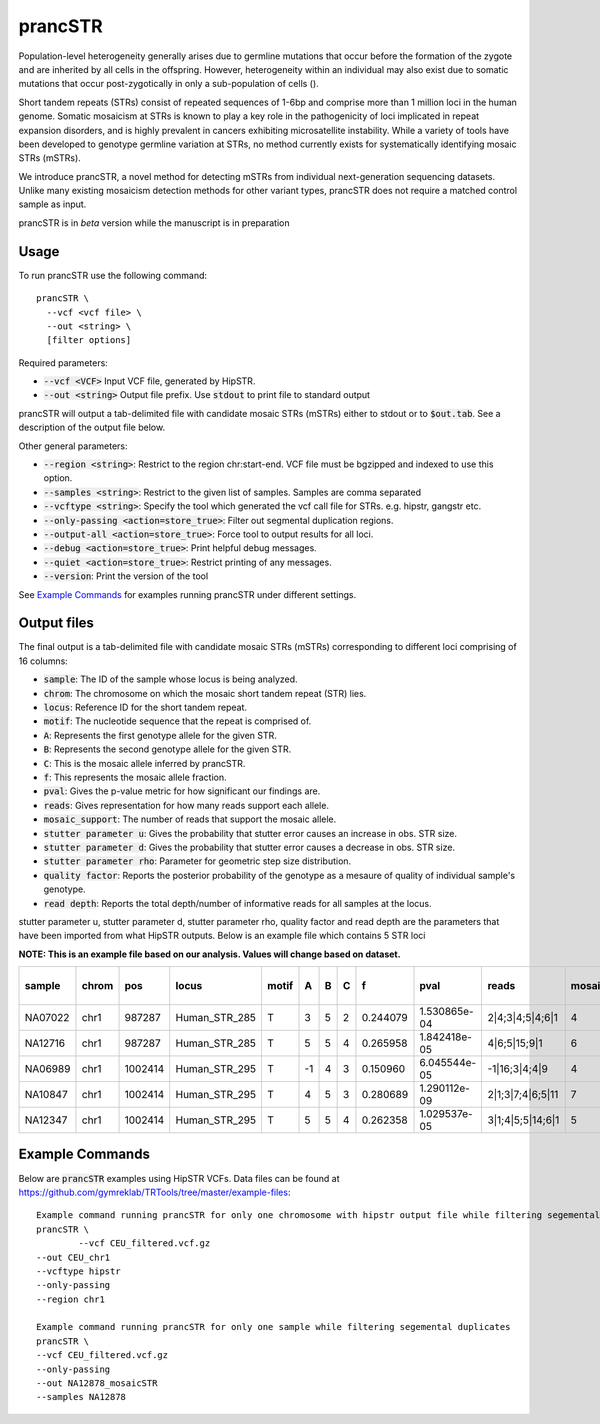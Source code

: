 .. overview_directive
.. |prancSTR overview| replace:: prancSTR takes in a VCF file generated by HipSTR from one or more samdples an identifies STRs with evidence of somatic mosaicism.
.. overview_directive_done

prancSTR
=========

Population-level heterogeneity generally arises due to germline mutations that occur before the formation of the zygote and are inherited by all cells in the offspring.
However, heterogeneity within an individual may also exist due to somatic mutations that occur post-zygotically in only a sub-population of cells (). 

Short tandem repeats (STRs) consist of repeated sequences of 1-6bp and comprise more than 1 million loci in the human genome. Somatic mosaicism at STRs is known 
to play a key role in the pathogenicity of loci implicated in repeat expansion disorders, and is highly prevalent in cancers exhibiting microsatellite instability.
While a variety of tools have been developed to genotype germline variation at STRs, no method currently exists for systematically identifying mosaic STRs (mSTRs).

We introduce prancSTR, a novel method for detecting mSTRs from individual next-generation sequencing datasets. Unlike many existing mosaicism detection methods 
for other variant types, prancSTR does not require a matched control sample as input.

prancSTR is in *beta* version while the manuscript is in preparation


Usage
-----
To run prancSTR use the following command::

	prancSTR \
  	  --vcf <vcf file> \
  	  --out <string> \
  	  [filter options]

Required parameters:

* :code:`--vcf <VCF>` Input VCF file, generated by HipSTR. 
* :code:`--out <string>` Output file prefix. Use :code:`stdout` to print file to standard output

prancSTR will output a tab-delimited file with candidate mosaic STRs (mSTRs) either to stdout or to :code:`$out.tab`. See a description of the output file below.

Other general parameters:

* :code:`--region <string>`: Restrict to the region chr:start-end. VCF file must be bgzipped and indexed to use this option.
* :code:`--samples <string>`: Restrict to the given list of samples. Samples are comma separated
* :code:`--vcftype <string>`: Specify the tool which generated the vcf call file for STRs. e.g. hipstr, gangstr etc.
* :code:`--only-passing <action=store_true>`: Filter out segmental duplication regions.
* :code:`--output-all <action=store_true>`: Force tool to output results for all loci.
* :code:`--debug <action=store_true>`: Print helpful debug messages.
* :code:`--quiet <action=store_true>`: Restrict printing of any messages.
* :code:`--version`: Print the version of the tool

See `Example Commands`_ for examples running prancSTR under different settings.

Output files
------------
The final output is a tab-delimited file with candidate mosaic STRs (mSTRs) corresponding to different loci comprising of 16 columns: 

* :code:`sample`: The ID of the sample whose locus is being analyzed.
* :code:`chrom`: The chromosome on which the mosaic short tandem repeat (STR) lies.
* :code:`locus`: Reference ID for the short tandem repeat.
* :code:`motif`: The nucleotide sequence that the repeat is comprised of.
* :code:`A`: Represents the first genotype allele for the given STR.
* :code:`B`: Represents the second genotype allele for the given STR.
* :code:`C`: This is the mosaic allele inferred by prancSTR.
* :code:`f`: This represents the mosaic allele fraction. 
* :code:`pval`: Gives the p-value metric for how significant our findings are.
* :code:`reads`: Gives representation for how many reads support each allele.
* :code:`mosaic_support`: The number of reads that support the mosaic allele. 
* :code:`stutter parameter u`: Gives the probability that stutter error causes an increase in obs. STR size.
* :code:`stutter parameter d`: Gives the probability that stutter error causes a decrease in obs. STR size.
* :code:`stutter parameter rho`: Parameter for geometric step size distribution.
* :code:`quality factor`: Reports the posterior probability of the genotype as a mesaure of quality of individual sample's genotype.
* :code:`read depth`: Reports the total depth/number of informative reads for all samples at the locus.

stutter parameter u, stutter parameter d, stutter parameter rho, quality factor and read depth are the parameters that have been imported from what HipSTR outputs.
Below is an example file which contains 5 STR loci 

**NOTE: This is an example file based on our analysis. Values will change based on dataset.**

+---------+-------+---------+---------------+-------+----+---+---+----------+--------------+------------------+----------------+---------------------+--------------------+----------------------+----------------+------------+
| sample  | chrom |   pos   |     locus     | motif | A  | B | C |    f     |     pval     |      reads       | mosaic_support | stutter parameter u | stutter paramter d | stutter paramter rho | quality factor | read depth |
+=========+=======+=========+===============+=======+====+===+===+==========+==============+==================+================+=====================+====================+======================+================+============+
| NA07022 | chr1  | 987287  | Human_STR_285 |   T   | 3  | 5 | 2 | 0.244079 | 1.530865e-04 | 2|4;3|4;5|4;6|1  |       4        |        0.01         |        0.07        |         0.31         |      0.98      |     21     |
+---------+-------+---------+---------------+-------+----+---+---+----------+--------------+------------------+----------------+---------------------+--------------------+----------------------+----------------+------------+
| NA12716 | chr1  | 987287  | Human_STR_285 |   T   | 5  | 5 | 4 | 0.265958 | 1.842418e-05 |   4|6;5|15;9|1   |       6        |        0.01         |        0.07        |         0.31         |      1.00      |     34     |
+---------+-------+---------+---------------+-------+----+---+---+----------+--------------+------------------+----------------+---------------------+--------------------+----------------------+----------------+------------+
| NA06989 | chr1  | 1002414 | Human_STR_295 |   T   | -1 | 4 | 3 | 0.150960 | 6.045544e-05 |  -1|16;3|4;4|9   |       4        |        0.02         |        0.02        |         0.69         |      1.00      |     50     |
+---------+-------+---------+---------------+-------+----+---+---+----------+--------------+------------------+----------------+---------------------+--------------------+----------------------+----------------+------------+
| NA10847 | chr1  | 1002414 | Human_STR_295 |   T   | 4  | 5 | 3 | 0.280689 | 1.290112e-09 | 2|1;3|7;4|6;5|11 |       7        |        0.02         |        0.02        |         0.69         |      1.00      |     55     |
+---------+-------+---------+---------------+-------+----+---+---+----------+--------------+------------------+----------------+---------------------+--------------------+----------------------+----------------+------------+
| NA12347 | chr1  | 1002414 | Human_STR_295 |   T   | 5  | 5 | 4 | 0.262358 | 1.029537e-05 | 3|1;4|5;5|14;6|1 |       5        |        0.02         |        0.02        |         0.69         |      0.99      |     51     |
+---------+-------+---------+---------------+-------+----+---+---+----------+--------------+------------------+----------------+---------------------+--------------------+----------------------+----------------+------------+

Example Commands
----------------

Below are :code:`prancSTR` examples using HipSTR VCFs. Data files can be found at https://github.com/gymreklab/TRTools/tree/master/example-files::

	Example command running prancSTR for only one chromosome with hipstr output file while filtering segemental duplicates
	prancSTR \
		--vcf CEU_filtered.vcf.gz 
    	--out CEU_chr1 
    	--vcftype hipstr
    	--only-passing
    	--region chr1

	Example command running prancSTR for only one sample while filtering segemental duplicates
	prancSTR \
    	--vcf CEU_filtered.vcf.gz
    	--only-passing
    	--out NA12878_mosaicSTR
    	--samples NA12878